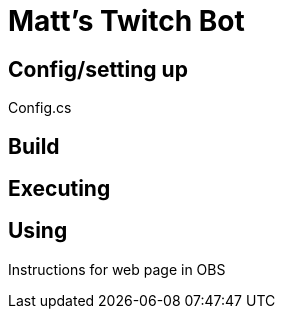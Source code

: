 = Matt's Twitch Bot

== Config/setting up

Config.cs

== Build

== Executing

== Using

Instructions for web page in OBS